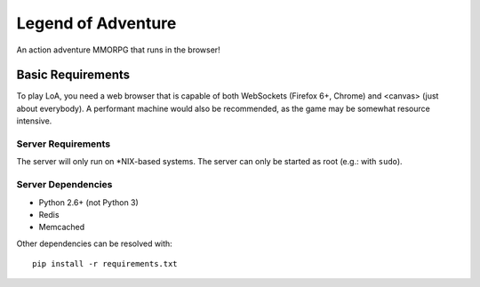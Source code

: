 ===================
Legend of Adventure
===================

An action adventure MMORPG that runs in the browser!

------------------
Basic Requirements
------------------

To play LoA, you need a web browser that is capable of both WebSockets (Firefox 6+, Chrome) and <canvas> (just about everybody). A performant machine would also be recommended, as the game may be somewhat resource intensive.


Server Requirements
===================

The server will only run on *NIX-based systems. The server can only be started as root (e.g.: with ``sudo``).


Server Dependencies
===================

* Python 2.6+ (not Python 3)
* Redis
* Memcached

Other dependencies can be resolved with: ::

    pip install -r requirements.txt

